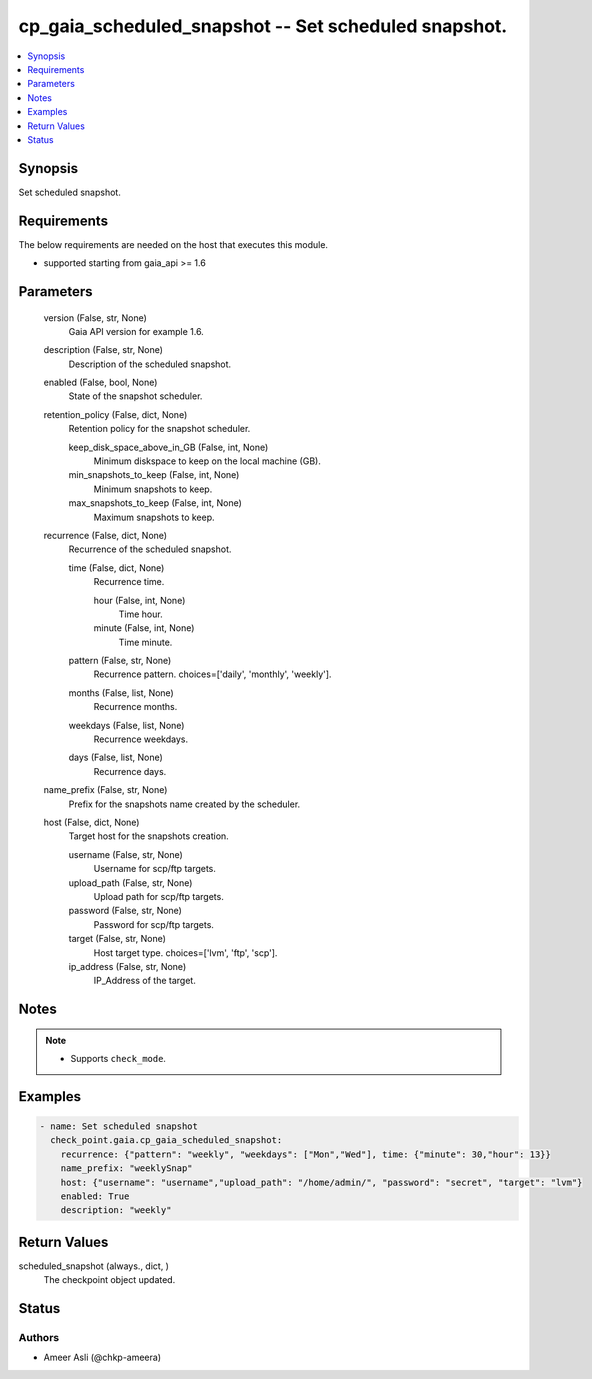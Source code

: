 .. _cp_gaia_scheduled_snapshot_module:


cp_gaia_scheduled_snapshot -- Set scheduled snapshot.
=====================================================

.. contents::
   :local:
   :depth: 1


Synopsis
--------

Set scheduled snapshot.



Requirements
------------
The below requirements are needed on the host that executes this module.

- supported starting from gaia\_api \>= 1.6



Parameters
----------

  version (False, str, None)
    Gaia API version for example 1.6.


  description (False, str, None)
    Description of the scheduled snapshot.


  enabled (False, bool, None)
    State of the snapshot scheduler.


  retention_policy (False, dict, None)
    Retention policy for the snapshot scheduler.


    keep_disk_space_above_in_GB (False, int, None)
      Minimum diskspace to keep on the local machine (GB).


    min_snapshots_to_keep (False, int, None)
      Minimum snapshots to keep.


    max_snapshots_to_keep (False, int, None)
      Maximum snapshots to keep.



  recurrence (False, dict, None)
    Recurrence of the scheduled snapshot.


    time (False, dict, None)
      Recurrence time.


      hour (False, int, None)
        Time hour.


      minute (False, int, None)
        Time minute.



    pattern (False, str, None)
      Recurrence pattern. choices=['daily', 'monthly', 'weekly'].


    months (False, list, None)
      Recurrence months.


    weekdays (False, list, None)
      Recurrence weekdays.


    days (False, list, None)
      Recurrence days.



  name_prefix (False, str, None)
    Prefix for the snapshots name created by the scheduler.


  host (False, dict, None)
    Target host for the snapshots creation.


    username (False, str, None)
      Username for scp/ftp targets.


    upload_path (False, str, None)
      Upload path for scp/ftp targets.


    password (False, str, None)
      Password for scp/ftp targets.


    target (False, str, None)
      Host target type. choices=['lvm', 'ftp', 'scp'].


    ip_address (False, str, None)
      IP\_Address of the target.






Notes
-----

.. note::
   - Supports \ :literal:`check\_mode`\ .




Examples
--------

.. code-block:: yaml+jinja

    
    - name: Set scheduled snapshot
      check_point.gaia.cp_gaia_scheduled_snapshot:
        recurrence: {"pattern": "weekly", "weekdays": ["Mon","Wed"], time: {"minute": 30,"hour": 13}}
        name_prefix: "weeklySnap"
        host: {"username": "username","upload_path": "/home/admin/", "password": "secret", "target": "lvm"}
        enabled: True
        description: "weekly"



Return Values
-------------

scheduled_snapshot (always., dict, )
  The checkpoint object updated.





Status
------





Authors
~~~~~~~

- Ameer Asli (@chkp-ameera)

